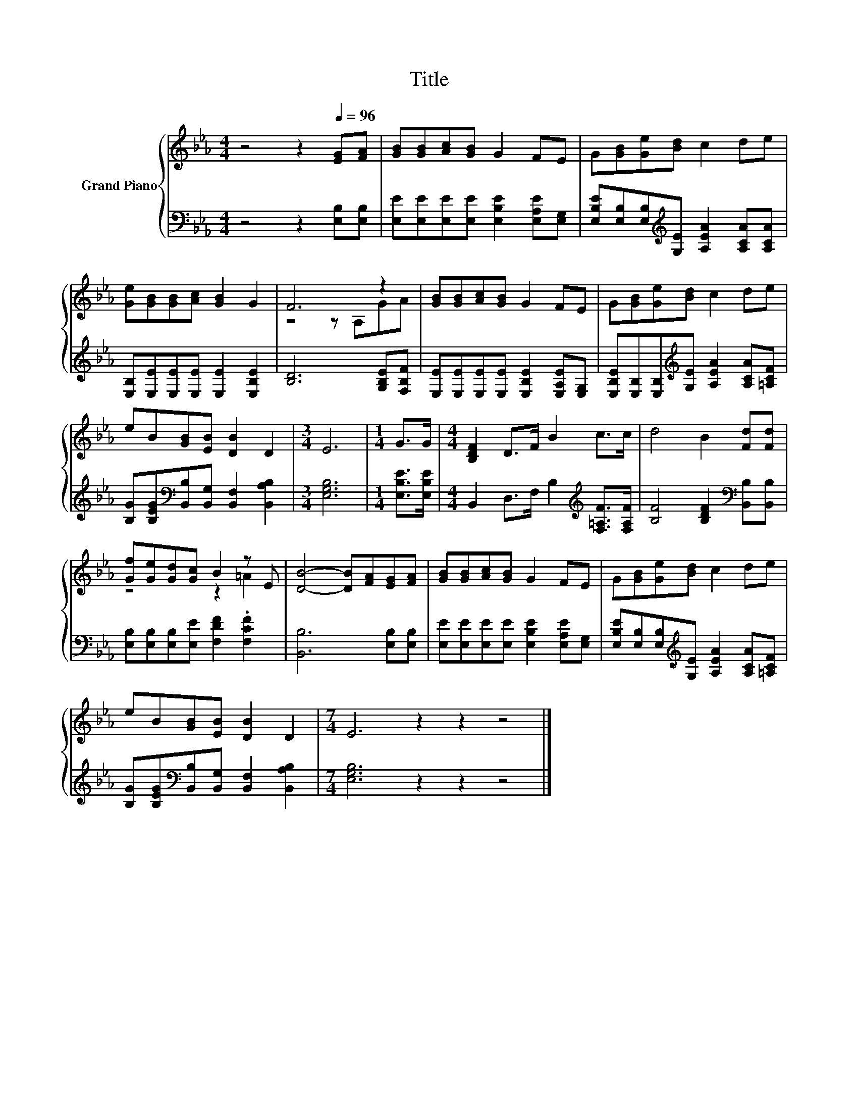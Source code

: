 X:1
T:Title
%%score { ( 1 3 ) | 2 }
L:1/8
M:4/4
K:Eb
V:1 treble nm="Grand Piano"
V:3 treble 
V:2 bass 
V:1
 z4 z2[Q:1/4=96] [EG][FA] | [GB][GB][Ac][GB] G2 FE | G[GB][Ge][Bd] c2 de | %3
 [Ge][GB][GB][Ac] [GB]2 G2 | F6 z2 | [GB][GB][Ac][GB] G2 FE | G[GB][Ge][Bd] c2 de | %7
 eB[GB][EB] [DB]2 D2 |[M:3/4] E6 |[M:1/4] G>G |[M:4/4] [B,DF]2 D>F B2 c>c | d4 B2 [Fd][Fd] | %12
 [Gf][Ge][Gd][Gc] B2 z E | [DB]4- [DB][FA][EG][FA] | [GB][GB][Ac][GB] G2 FE | G[GB][Ge][Bd] c2 de | %16
 eB[GB][EB] [DB]2 D2 |[M:7/4] E6 z2 z2 z4 |] %18
V:2
 z4 z2 [E,B,][E,B,] | [E,E][E,E][E,E][E,E] [E,B,E]2 [E,A,E][E,G,] | %2
 [E,B,E][E,B,][E,B,][K:treble][G,E] [A,EA]2 [A,CA][A,CA] | [E,B,][E,E][E,E][E,E] [E,E]2 [E,B,E]2 | %4
 [B,D]6 [G,B,E][F,B,F] | [E,E][E,E][E,E][E,E] [E,B,E]2 [E,A,E][E,G,] | %6
 [E,B,E][E,B,][E,B,][K:treble][G,E] [A,EA]2 [A,CA][=A,CF] | %7
 [B,G][B,EG][K:bass][B,,B,][B,,G,] [B,,F,]2 [B,,A,B,]2 |[M:3/4] [E,G,B,]6 | %9
[M:1/4] [E,B,E]>[E,B,E] |[M:4/4] B,,2 D,>F, B,2[K:treble] [F,=A,F]>[F,A,F] | %11
 [B,F]4 [B,DF]2[K:bass] [B,,B,][B,,B,] | [E,B,][E,B,][E,B,][E,E] [F,DF]2 .[F,CF]2 | %13
 [B,,B,]6 [E,B,][E,B,] | [E,E][E,E][E,E][E,E] [E,B,E]2 [E,A,E][E,G,] | %15
 [E,B,E][E,B,][E,B,][K:treble][G,E] [A,EA]2 [A,CA][=A,CF] | %16
 [B,G][B,EG][K:bass][B,,B,][B,,G,] [B,,F,]2 [B,,A,B,]2 |[M:7/4] [E,G,B,]6 z2 z2 z4 |] %18
V:3
 x8 | x8 | x8 | x8 | z4 z A,GA | x8 | x8 | x8 |[M:3/4] x6 |[M:1/4] x2 |[M:4/4] x8 | x8 | %12
 z4 z2 =A2 | x8 | x8 | x8 | x8 |[M:7/4] x14 |] %18


